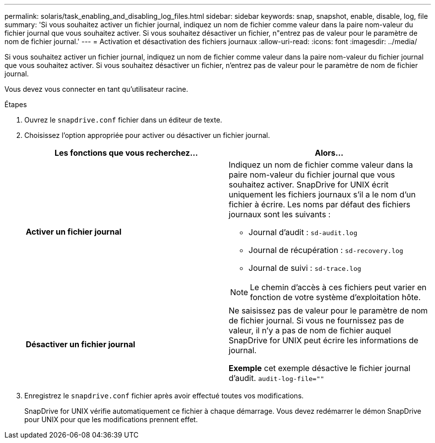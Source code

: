 ---
permalink: solaris/task_enabling_and_disabling_log_files.html 
sidebar: sidebar 
keywords: snap, snapshot, enable, disable, log, file 
summary: 'Si vous souhaitez activer un fichier journal, indiquez un nom de fichier comme valeur dans la paire nom-valeur du fichier journal que vous souhaitez activer. Si vous souhaitez désactiver un fichier, n"entrez pas de valeur pour le paramètre de nom de fichier journal.' 
---
= Activation et désactivation des fichiers journaux
:allow-uri-read: 
:icons: font
:imagesdir: ../media/


[role="lead"]
Si vous souhaitez activer un fichier journal, indiquez un nom de fichier comme valeur dans la paire nom-valeur du fichier journal que vous souhaitez activer. Si vous souhaitez désactiver un fichier, n'entrez pas de valeur pour le paramètre de nom de fichier journal.

Vous devez vous connecter en tant qu'utilisateur racine.

.Étapes
. Ouvrez le `snapdrive.conf` fichier dans un éditeur de texte.
. Choisissez l'option appropriée pour activer ou désactiver un fichier journal.
+
|===
| Les fonctions que vous recherchez... | Alors... 


 a| 
*Activer un fichier journal*
 a| 
Indiquez un nom de fichier comme valeur dans la paire nom-valeur du fichier journal que vous souhaitez activer. SnapDrive for UNIX écrit uniquement les fichiers journaux s'il a le nom d'un fichier à écrire. Les noms par défaut des fichiers journaux sont les suivants :

** Journal d'audit : `sd-audit.log`
** Journal de récupération : `sd-recovery.log`
** Journal de suivi : `sd-trace.log`



NOTE: Le chemin d'accès à ces fichiers peut varier en fonction de votre système d'exploitation hôte.



 a| 
*Désactiver un fichier journal*
 a| 
Ne saisissez pas de valeur pour le paramètre de nom de fichier journal. Si vous ne fournissez pas de valeur, il n'y a pas de nom de fichier auquel SnapDrive for UNIX peut écrire les informations de journal.

*Exemple* cet exemple désactive le fichier journal d'audit. `audit-log-file=""`

|===
. Enregistrez le `snapdrive.conf` fichier après avoir effectué toutes vos modifications.
+
SnapDrive for UNIX vérifie automatiquement ce fichier à chaque démarrage. Vous devez redémarrer le démon SnapDrive pour UNIX pour que les modifications prennent effet.


